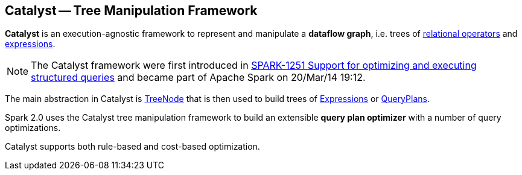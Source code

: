 == [[Catalyst]] Catalyst -- Tree Manipulation Framework

*Catalyst* is an execution-agnostic framework to represent and manipulate a *dataflow graph*, i.e. trees of link:spark-sql-catalyst-QueryPlan.adoc[relational operators] and link:spark-sql-Expression.adoc[expressions].

NOTE: The Catalyst framework were first introduced in https://issues.apache.org/jira/browse/SPARK-1251[SPARK-1251 Support for optimizing and executing structured queries] and became part of Apache Spark on 20/Mar/14 19:12.

The main abstraction in Catalyst is link:spark-sql-catalyst-TreeNode.adoc[TreeNode] that is then used to build trees of link:spark-sql-Expression.adoc[Expressions] or link:spark-sql-catalyst-QueryPlan.adoc[QueryPlans].

Spark 2.0 uses the Catalyst tree manipulation framework to build an extensible *query plan optimizer* with a number of query optimizations.

Catalyst supports both rule-based and cost-based optimization.
